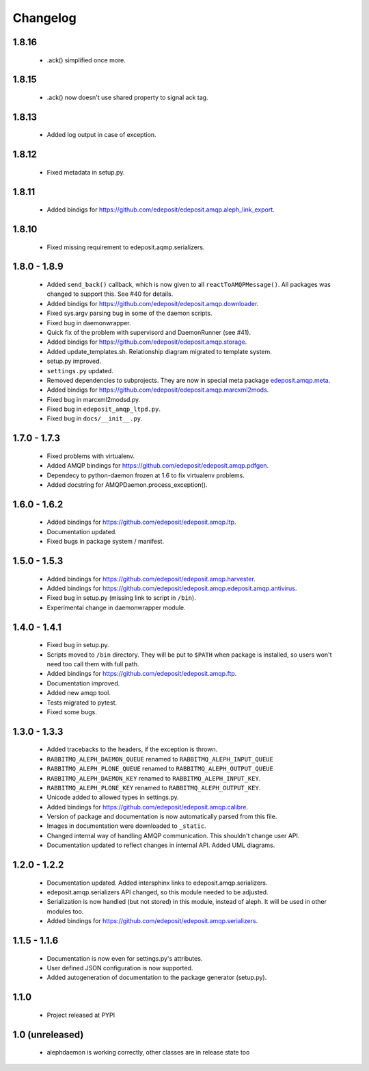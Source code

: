Changelog
=========

1.8.16
------
    - .ack() simplified once more.

1.8.15
------
    - .ack() now doesn't use shared property to signal ack tag.

1.8.13
------
    - Added log output in case of exception.

1.8.12
------
    - Fixed metadata in setup.py.

1.8.11
------
    - Added bindigs for https://github.com/edeposit/edeposit.amqp.aleph_link_export.

1.8.10
------
    - Fixed missing requirement to edeposit.aqmp.serializers.

1.8.0 - 1.8.9
-------------
    - Added ``send_back()`` callback, which is now given to all ``reactToAMQPMessage()``. All packages was changed to support this. See #40 for details.
    - Added bindigs for https://github.com/edeposit/edeposit.amqp.downloader.
    - Fixed sys.argv parsing bug in some of the daemon scripts.
    - Fixed bug in daemonwrapper.
    - Quick fix of the problem with supervisord and DaemonRunner (see #41).
    - Added bindigs for https://github.com/edeposit/edeposit.amqp.storage.
    - Added update_templates.sh. Relationship diagram migrated to template system.
    - setup.py improved.
    - ``settings.py`` updated.
    - Removed dependencies to subprojects. They are now in special meta package `edeposit.amqp.meta <https://github.com/edeposit/edeposit.amqp.meta>`_.
    - Added bindigs for https://github.com/edeposit/edeposit.amqp.marcxml2mods.
    - Fixed bug in marcxml2modsd.py.
    - Fixed bug in ``edeposit_amqp_ltpd.py``.
    - Fixed bug in ``docs/__init__.py``.

1.7.0 - 1.7.3
-------------
    - Fixed problems with virtualenv.
    - Added AMQP bindings for https://github.com/edeposit/edeposit.amqp.pdfgen.
    - Dependecy to python-daemon frozen at 1.6 to fix virtualenv problems.
    - Added docstring for AMQPDaemon.process_exception().

1.6.0 - 1.6.2
-------------
    - Added bindings for https://github.com/edeposit/edeposit.amqp.ltp.
    - Documentation updated.
    - Fixed bugs in package system / manifest.

1.5.0 - 1.5.3
-------------
    - Added bindings for https://github.com/edeposit/edeposit.amqp.harvester.
    - Added bindings for https://github.com/edeposit/edeposit.amqp.edeposit.amqp.antivirus.
    - Fixed bug in setup.py (missing link to script in ``/bin``).
    - Experimental change in daemonwrapper module.

1.4.0 - 1.4.1
-------------
    - Fixed bug in setup.py.
    - Scripts moved to ``/bin`` directory. They will be put to ``$PATH`` when package is installed, so users won't need too call them with full path.
    - Added bindings for https://github.com/edeposit/edeposit.amqp.ftp.
    - Documentation improved.
    - Added new amqp tool.
    - Tests migrated to pytest.
    - Fixed some bugs.

1.3.0 - 1.3.3
-------------
    - Added tracebacks to the headers, if the exception is thrown.
    - ``RABBITMQ_ALEPH_DAEMON_QUEUE`` renamed to ``RABBITMQ_ALEPH_INPUT_QUEUE``
    - ``RABBITMQ_ALEPH_PLONE_QUEUE`` renamed to ``RABBITMQ_ALEPH_OUTPUT_QUEUE``
    - ``RABBITMQ_ALEPH_DAEMON_KEY`` renamed to ``RABBITMQ_ALEPH_INPUT_KEY``.
    - ``RABBITMQ_ALEPH_PLONE_KEY`` renamed to ``RABBITMQ_ALEPH_OUTPUT_KEY``.
    - Unicode added to allowed types in settings.py.
    - Added bindings for https://github.com/edeposit/edeposit.amqp.calibre.
    - Version of package and documentation is now automatically parsed from this file.
    - Images in documentation were downloaded to ``_static``.
    - Changed internal way of handling AMQP communication. This shouldn't change user API.
    - Documentation updated to reflect changes in internal API. Added UML diagrams.

1.2.0 - 1.2.2
-------------
    - Documentation updated. Added intersphinx links to edeposit.amqp.serializers.
    - edeposit.amqp.serializers API changed, so this module needed to be adjusted.
    - Serialization is now handled (but not stored) in this module, instead of aleph. It will be used in other modules too.
    - Added bindings for https://github.com/edeposit/edeposit.amqp.serializers.

1.1.5 - 1.1.6
-------------
    - Documentation is now even for settings.py's attributes.
    - User defined JSON configuration is now supported.
    - Added autogeneration of documentation to the package generator (setup.py).

1.1.0
-----
    - Project released at PYPI

1.0 (unreleased)
----------------
    - alephdaemon is working correctly, other classes are in release state too